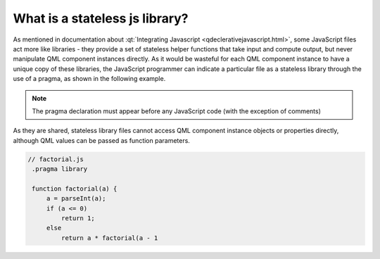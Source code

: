 ..
    ---------------------------------------------------------------------------
    Copyright (C) 2012 Digia Plc and/or its subsidiary(-ies).
    All rights reserved.
    This work, unless otherwise expressly stated, is licensed under a
    Creative Commons Attribution-ShareAlike 2.5.
    The full license document is available from
    http://creativecommons.org/licenses/by-sa/2.5/legalcode .
    ---------------------------------------------------------------------------

.. _stateless_javascript_library:

What is a stateless js library?
===============================

As mentioned in documentation about :qt:`Integrating Javascript <qdeclerativejavascript.html>`, some JavaScript files act more like libraries - they provide a set of stateless helper functions that take input and compute output, but never manipulate QML component instances directly.
As it would be wasteful for each QML component instance to have a unique copy of these libraries, the JavaScript programmer can indicate a particular file as a stateless library through the use of a pragma, as shown in the following example.

.. Note:: The pragma declaration must appear before any JavaScript code (with the exception of comments)

As they are shared, stateless library files cannot access QML component instance objects or properties directly, although QML values can be passed as function parameters.

.. code-block:: js

    // factorial.js
     .pragma library

     function factorial(a) {
         a = parseInt(a);
         if (a <= 0)
             return 1;
         else
             return a * factorial(a - 1
